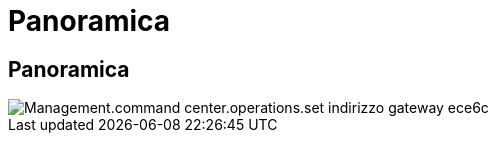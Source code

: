 = Panoramica
:allow-uri-read: 




== Panoramica

image::Management.command_center.operations.set_gateway_address-ece6c.png[Management.command center.operations.set indirizzo gateway ece6c]
